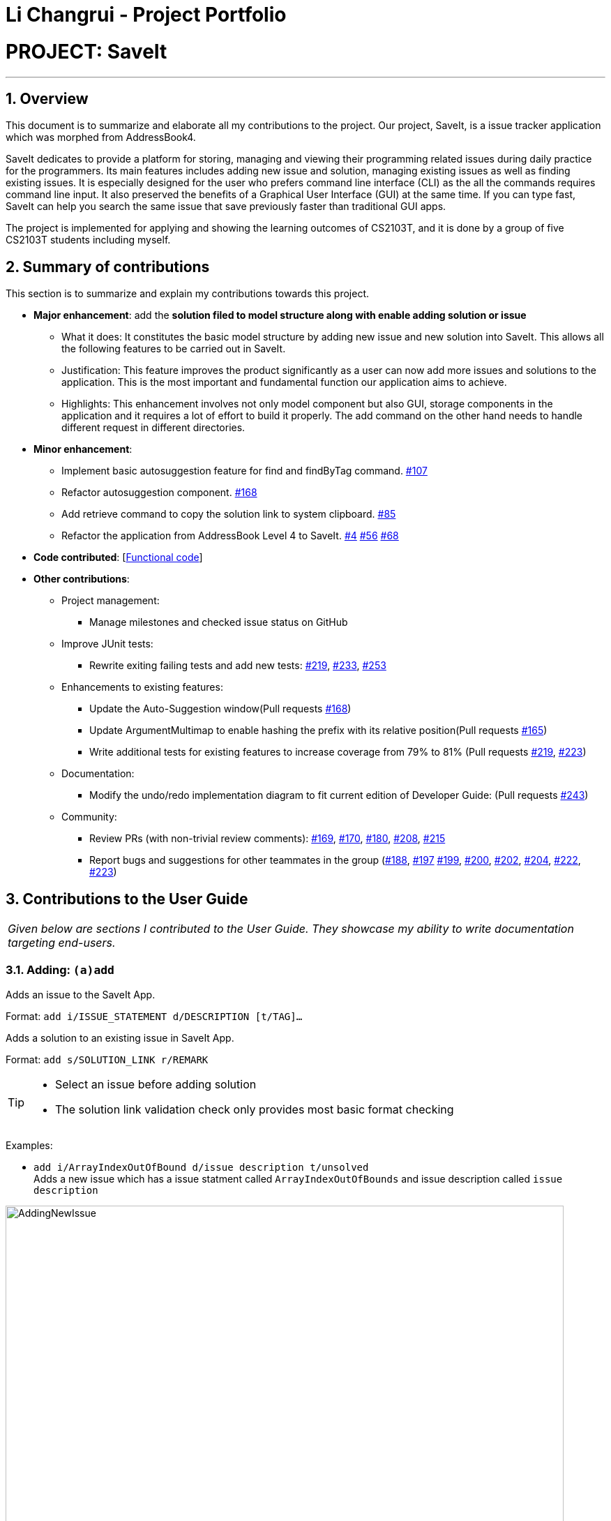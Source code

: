 = Li Changrui - Project Portfolio
:site-section: AboutUs
:imagesDir: ../images
:stylesDir: ../stylesheets
:sectnums:

= PROJECT: SaveIt

---

== Overview

This document is to summarize and elaborate all my contributions to the project.
Our project, SaveIt, is a issue tracker application which was morphed from AddressBook4.

SaveIt dedicates to provide a platform for storing, managing and viewing their programming related issues during daily practice for the programmers. Its main features includes adding new issue and solution, managing existing issues as well as finding existing issues. It is especially designed for the user who prefers command line interface (CLI) as the all the commands requires command line input. It also preserved the benefits of a Graphical User Interface (GUI) at the same time. If you can type fast, SaveIt can help you search the same issue that save previously faster than traditional GUI apps.

The project is implemented for applying and showing the learning outcomes of CS2103T, and it is done by a group of five CS2103T students including myself.

== Summary of contributions
This section is to summarize and explain my contributions towards this project.

* *Major enhancement*: add the *solution filed to model structure along with enable adding solution or issue*
** What it does: It constitutes the basic model structure by adding new issue and new solution into SaveIt. This allows all the following features to be carried out in SaveIt.
** Justification: This feature improves the product significantly as a user can now add more issues and solutions to the application. This is the most important and fundamental function our application aims to achieve.
** Highlights: This enhancement involves not only model component but also GUI, storage components in the application and it requires a lot of effort to build it properly. The add command on the other hand needs to handle different request in different directories.

* *Minor enhancement*:
** Implement basic autosuggestion feature for find and findByTag command. https://github.com/CS2103-AY1819S1-T12-4/main/pull/107[#107]
** Refactor autosuggestion component. https://github.com/CS2103-AY1819S1-T12-4/main/pull/168[#168]
** Add retrieve command to copy the solution link to system clipboard. https://github.com/CS2103-AY1819S1-T12-4/main/pull/85[#85]
** Refactor the application from AddressBook Level 4 to SaveIt. https://github.com/CS2103-AY1819S1-T12-4/main/pull/4[#4] https://github.com/CS2103-AY1819S1-T12-4/main/pull/56[#56] https://github.com/CS2103-AY1819S1-T12-4/main/pull/68[#68]

* *Code contributed*: [https://nus-cs2103-ay1819s1.github.io/cs2103-dashboard/#=undefined&search=leo-1997[Functional code]]

* *Other contributions*:

** Project management:
*** Manage milestones and checked issue status on GitHub
** Improve JUnit tests:
*** Rewrite exiting failing tests and add new tests:
https://github.com/CS2103-AY1819S1-T12-4/main/pull/219[#219],
https://github.com/CS2103-AY1819S1-T12-4/main/pull/233[#233],
https://github.com/CS2103-AY1819S1-T12-4/main/pull/253[#253]
** Enhancements to existing features:
*** Update the Auto-Suggestion window(Pull requests https://github.com/CS2103-AY1819S1-T12-4/main/pull/168[#168])
*** Update ArgumentMultimap to enable hashing the prefix with its relative position(Pull requests https://github.com/CS2103-AY1819S1-T12-4/main/pull/165[#165])
*** Write additional tests for existing features to increase coverage from 79% to 81% (Pull requests https://github.com/CS2103-AY1819S1-T12-4/main/pull/219[#219], https://github.com/CS2103-AY1819S1-T12-4/main/pull/233[#223])
** Documentation:
*** Modify the undo/redo implementation diagram to fit current edition of Developer Guide: (Pull requests https://github.com/CS2103-AY1819S1-T12-4/main/pull/243[#243])
** Community:
*** Review PRs (with non-trivial review comments): https://github.com/CS2103-AY1819S1-T12-4/main/pull/169[#169], https://github.com/CS2103-AY1819S1-T12-4/main/pull/170[#170], https://github.com/CS2103-AY1819S1-T12-4/main/pull/180[#180], https://github.com/CS2103-AY1819S1-T12-4/main/pull/208[#208], https://github.com/CS2103-AY1819S1-T12-4/main/pull/215[#215]
*** Report bugs and suggestions for other teammates in the group (https://github.com/CS2103-AY1819S1-T12-4/main/issues/188[#188], https://github.com/CS2103-AY1819S1-T12-4/main/issues/197[#197] https://github.com/CS2103-AY1819S1-T12-4/main/issues/199[#199], https://github.com/CS2103-AY1819S1-T12-4/main/issues/200[#200], https://github.com/CS2103-AY1819S1-T12-4/main/issues/202[#202], https://github.com/CS2103-AY1819S1-T12-4/main/issues/204[#204], https://github.com/CS2103-AY1819S1-T12-4/main/issues/222[#222], https://github.com/CS2103-AY1819S1-T12-4/main/issues/223[#223])

== Contributions to the User Guide


|===
|_Given below are sections I contributed to the User Guide. They showcase my ability to write documentation targeting end-users._
|===

=== Adding: `(a)add`

Adds an issue to the SaveIt App.

Format: `add i/ISSUE_STATEMENT d/DESCRIPTION [t/TAG]...`

Adds a solution to an existing issue in SaveIt App.

Format: `add s/SOLUTION_LINK r/REMARK`
[TIP]
====
* Select an issue before adding solution
* The solution link validation check only provides most basic format checking
====

Examples: +

****
* `add i/ArrayIndexOutOfBound d/issue description t/unsolved` +
Adds a new issue which has a issue statment called `ArrayIndexOutOfBounds` and issue description called `issue description`

.Add new issue to the issue list
image::AddingNewIssue.png[width="800"]
* `select 3`
* `add s/www.stackoverflow.com r/use functional programming` +
Adds a new solution link which is `www.stackoverflow.com` and a solution remark called `use functional programming`

.Add new solution to the third issue in the issue list
image::AddingNewSolution.png[width="800"]
****

[NOTE]
====
* If multiple identical prefixes are entered, the last prefix value will be accepted
* An issue can have only one statement and description
* An issue can have any number of tags (including 0)
* The index refers to the index number shown in the displayed issue list.
* The index *must be a positive integer* and `1, 2, 3, ...`
* The index cannot be bigger than the number of issues.
* User needs to select the issue index to add a solution to that issue
* The display panel will display the first solution link of the issue at the specified `INDEX`.
* A solution contains one solution link and one remark
* User can add solutions to the same issue continuously
====

=== Retrieving a solution link: `(rv)retrieve`
Retrieves the solution link to the system clipboard

Format: `retrieve INDEX`

[TIP]
====
* Select an issue before retrieving solution link
====

Examples: +
****
* `retrieve 1`
****

[NOTE]
====
* The index refers to the index number on the solution list of a certain issue.
* The index *must be a positive integer* 1, 2, 3, ...
* The index cannot be bigger than the number of solutions of a certain issue.
====

=== Autosuggesting existing issue in find command
To prevent the issue list is so large that user can hardly remember all the issues, whenever user types in any keyword in find command, SaveIt will auto suggest any related issue name according to the keyword entered.

Example:

.Autosuggesting of exsiting issues statements
image::FindIssueAutoSuggestion.png[width="800"]

== Contributions to the Developer Guide

|===
|_Given below are sections I contributed to the Developer Guide. They showcase my ability to write technical documentation and the technical depth of my contributions to the project._
|===

=== Add feature
The add command can add both issue and solution to SaveIt. It includes two levels:

* Issue level
** Issue statement
** Issue description
** Issue tags
* Solution level
** Solution link
** Solution remark

==== Add issue
Add issue happens on the issue level

===== Current implementation
The `SaveItParser` is used to call `AddCommandParser` so as to pass the entered issue. In order to build a new `Issue` object, a dummy solution link and dummy solution remark will be used. After that, `AddCommand` is invoked which will ask model to add the issue to the `Model` component.
In order to store the new issue inside the SaveIt, `VersionedSaveIt` will be invoked and it will add issue to the `UniqueIssueList`.

The following sequence diagram illustrates how the add new issue feature functions:

.Add Issue Command Sequence Diagram
image::AddNewIssue.png[width="800"]

This diagram gives a clear procedure that how the user input is passed step by step and calling different methods and objects at different sequences.

==== Add solution to existing issue
Add solution happens on the solution level

===== Current implementation
The `SaveItParser` is used to call `AddCommandParser` just like how add issue features functions as above mentioned. However, this time, the new solution link and solution remark is provided to `AddCommand` instead. In order to build a new `Issue` object, dummy issue statement and dummy issue description will be used. During execution, `addSolution` method, which was newly added, in Model component will be invoked, to add the solution. The detailed implementation of `addSolution` in model component is quite simple. Since the list stored in application is immutable, each time, a new issue will be created with original statement and description, then the new solution will be added to that particular issue. Finally, `updateIssue` method will be called to replace the issue in `versionedSaveIt`.

The following sequence diagram illustrates how the add solution feature functions

.Add Solution Command Sequence Diagram
image::AddNewSolution.png[width="800"]

This diagram shows the sequence that how add solution command is executed. It could be also noticed that it is basically similar to that of add new issue feature besides it invokes updateIssue method in Model component rather than addIssue method.

==== Design Considerations
===== Aspect: How add solutions executes
* **Alternative 1 (current choice):** Combine AddIssue and AddSolution combined together and distinguishes them at the stage of `AddCommandParser`
** Pros: Consistent syntax between the two features, so the command is more user-friendly.
** Cons: Need to put more effort on distinguishing the difference between these two requests, `AddCommandParser` is relatively complex compared to the other parser component.
* **Alternative 2:** Build a new command especially for adding solution
** Pros: Easy to implement.
** Cons: The command set becomes too complex for the user.

===== Aspect: How add command distinguishes between adding solution and adding issue
* **Alternative 1 (current choice):** Passing a new created issue with dummy issue statement or dummy solution link
** Pros: Consistent coding style and less change on logic structure
** Cons: Quite complex implementation compared to other command
* **Alternative 2:** Overloading Issue constructor so that different issues will be passing to `AddCommand` accordingly.
* Pros: Relatively easier to implement
* Cons: Lots of changes on structure.

=== Retrieve Feature
The retrieve feature allows user to choose a solution link to copy to the system clipboard.

==== Current Implementation

The retrieve feature basically takes the user entered index and call `getFilteredAndSortedList` method in `Model` to get the selected solution. Then Java `Toolkit` package is used to copy the url link of solution to the system clipboard.

=== Suggestion Feature
The suggestion for find command allows user to quickly find the desired issue in SaveIt by showing a drop-down window when related keyword is matched.

==== Current Implementation

The figure below shows a basic relationship between each class.
The `SuggestionLogicManager` implements `SuggestionLogic` interface and overrides the `evaluate` method. Similarly, `IssueNameSuggestion`, `TagNameSuggestion` and `CopyExistingSuggestion` implement `Suggestion` interface and override `evaluate` method.

.SuggestionLogic Class Diagram
image::SuggestionClassUML.png[width="400"]

Since the suggestion component has to retrieve the data from model component to give suggestion according user's entered keywords, it is considered as a part of `Logic` component. By listening to the text field which locates in `CommandBox`, `SuggestionLogicManager` will be able to decide which type of suggestion should be given through parsing the prefix from `ArgumentTokenizer`.

.IssueNameSuggestion Sequence Diagram
image::IssueNameSuggestionDiagram.png[width="800"]
